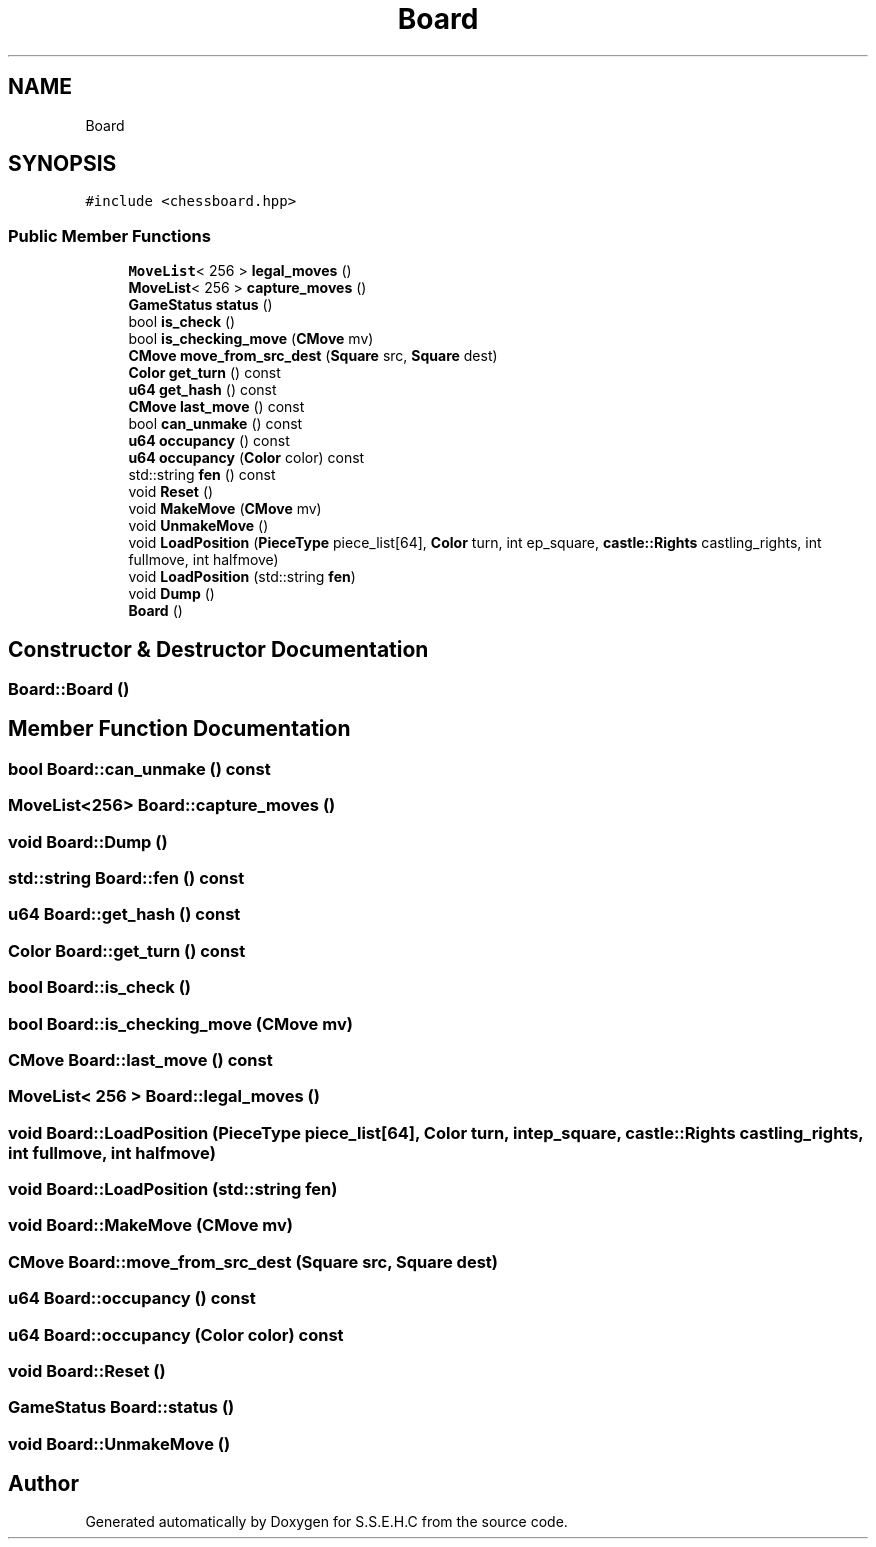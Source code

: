 .TH "Board" 3 "Mon Feb 15 2021" "S.S.E.H.C" \" -*- nroff -*-
.ad l
.nh
.SH NAME
Board
.SH SYNOPSIS
.br
.PP
.PP
\fC#include <chessboard\&.hpp>\fP
.SS "Public Member Functions"

.in +1c
.ti -1c
.RI "\fBMoveList\fP< 256 > \fBlegal_moves\fP ()"
.br
.ti -1c
.RI "\fBMoveList\fP< 256 > \fBcapture_moves\fP ()"
.br
.ti -1c
.RI "\fBGameStatus\fP \fBstatus\fP ()"
.br
.ti -1c
.RI "bool \fBis_check\fP ()"
.br
.ti -1c
.RI "bool \fBis_checking_move\fP (\fBCMove\fP mv)"
.br
.ti -1c
.RI "\fBCMove\fP \fBmove_from_src_dest\fP (\fBSquare\fP src, \fBSquare\fP dest)"
.br
.ti -1c
.RI "\fBColor\fP \fBget_turn\fP () const"
.br
.ti -1c
.RI "\fBu64\fP \fBget_hash\fP () const"
.br
.ti -1c
.RI "\fBCMove\fP \fBlast_move\fP () const"
.br
.ti -1c
.RI "bool \fBcan_unmake\fP () const"
.br
.ti -1c
.RI "\fBu64\fP \fBoccupancy\fP () const"
.br
.ti -1c
.RI "\fBu64\fP \fBoccupancy\fP (\fBColor\fP color) const"
.br
.ti -1c
.RI "std::string \fBfen\fP () const"
.br
.ti -1c
.RI "void \fBReset\fP ()"
.br
.ti -1c
.RI "void \fBMakeMove\fP (\fBCMove\fP mv)"
.br
.ti -1c
.RI "void \fBUnmakeMove\fP ()"
.br
.ti -1c
.RI "void \fBLoadPosition\fP (\fBPieceType\fP piece_list[64], \fBColor\fP turn, int ep_square, \fBcastle::Rights\fP castling_rights, int fullmove, int halfmove)"
.br
.ti -1c
.RI "void \fBLoadPosition\fP (std::string \fBfen\fP)"
.br
.ti -1c
.RI "void \fBDump\fP ()"
.br
.ti -1c
.RI "\fBBoard\fP ()"
.br
.in -1c
.SH "Constructor & Destructor Documentation"
.PP 
.SS "Board::Board ()"

.SH "Member Function Documentation"
.PP 
.SS "bool Board::can_unmake () const"

.SS "\fBMoveList\fP<256> Board::capture_moves ()"

.SS "void Board::Dump ()"

.SS "std::string Board::fen () const"

.SS "\fBu64\fP Board::get_hash () const"

.SS "\fBColor\fP Board::get_turn () const"

.SS "bool Board::is_check ()"

.SS "bool Board::is_checking_move (\fBCMove\fP mv)"

.SS "\fBCMove\fP Board::last_move () const"

.SS "\fBMoveList\fP< 256 > Board::legal_moves ()"

.SS "void Board::LoadPosition (\fBPieceType\fP piece_list[64], \fBColor\fP turn, int ep_square, \fBcastle::Rights\fP castling_rights, int fullmove, int halfmove)"

.SS "void Board::LoadPosition (std::string fen)"

.SS "void Board::MakeMove (\fBCMove\fP mv)"

.SS "\fBCMove\fP Board::move_from_src_dest (\fBSquare\fP src, \fBSquare\fP dest)"

.SS "\fBu64\fP Board::occupancy () const"

.SS "\fBu64\fP Board::occupancy (\fBColor\fP color) const"

.SS "void Board::Reset ()"

.SS "\fBGameStatus\fP Board::status ()"

.SS "void Board::UnmakeMove ()"


.SH "Author"
.PP 
Generated automatically by Doxygen for S\&.S\&.E\&.H\&.C from the source code\&.

